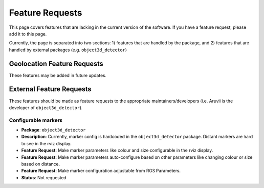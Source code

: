 .. _Feature Requests:

Feature Requests
================
This page covers features that are lacking in the current version of the
software.  If you have a feature request, please add it to this page.

Currently, the page is separated into two sections: 1) features that are
handled by the package, and 2) features that are handled by external
packages (e.g. ``object3d_detector``)

Geolocation Feature Requests
----------------------------
These features may be added in future updates.


External Feature Requests
-------------------------
These features should be made as feature requests to the appropriate
maintainers/developers (i.e. Aruvii is the developer of ``object3d_detector``).

Configurable markers
^^^^^^^^^^^^^^^^^^^^
* **Package**: ``object3d_detector``
* **Description**: Currently, marker config is hardcoded in the ``object3d_detector``
  package. Distant markers are hard to see in the rviz display.
* **Feature Request**: Make marker parameters like colour and size configurable in
  the rviz display.
* **Feature Request**: Make marker parameters auto-configure based on other parameters
  like changing colour or size based on distance.
* **Feature Request**: Make marker configuration adjustable from ROS Parameters.
* **Status**: Not requested
